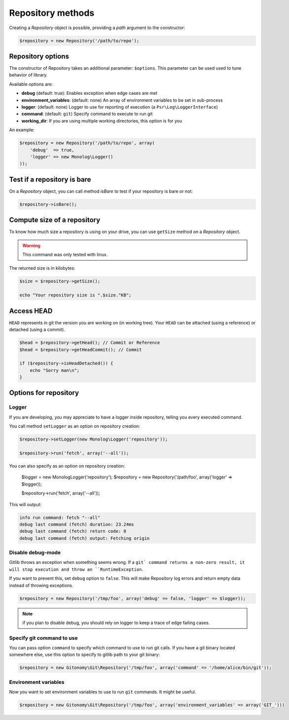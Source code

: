 Repository methods
==================

Creating a *Repository* object is possible, providing a *path* argument to the
constructor:

.. code-block:: php

    $repository = new Repository('/path/to/repo');

Repository options
------------------

The constructor of Repository takes an additional parameter: ``$options``.
This parameter can be used used to tune behavior of library.

Available options are:

* **debug** (default: true): Enables exception when edge cases are met
* **environment_variables**: (default: none) An array of environment variables to be set in sub-process
* **logger**: (default: none) Logger to use for reporting of execution (a ``Psr\Log\LoggerInterface``)
* **command**: (default: ``git``) Specify command to execute to run git
* **working_dir**: If you are using multiple working directories, this option is for you

An example:

.. code-block:: php

    $repository = new Repository('/path/to/repo', array(
        'debug'  => true,
        'logger' => new Monolog\Logger()
    ));

Test if a repository is bare
----------------------------

On a *Repository* object, you can call method *isBare* to test if your repository is bare or not:

.. code-block:: php

    $repository->isBare();

Compute size of a repository
----------------------------

To know how much size a repository is using on your drive, you can use ``getSize`` method on a *Repository* object.

.. warning:: This command was only tested with linux.

The returned size is in kilobytes:

.. code-block:: php

    $size = $repository->getSize();

    echo "Your repository size is ".$size."KB";

Access HEAD
-----------

``HEAD`` represents in git the version you are working on (in working tree).
Your ``HEAD`` can be attached (using a reference) or detached (using a commit).

.. code-block:: php

    $head = $repository->getHead(); // Commit or Reference
    $head = $repository->getHeadCommit(); // Commit

    if ($repository->isHeadDetached()) {
        echo "Sorry man\n";
    }

Options for repository
----------------------

Logger
......

If you are developing, you may appreciate to have a logger inside repository, telling you every executed command.

You call method ``setLogger`` as an option on repository creation:

.. code-block:: php

    $repository->setLogger(new Monolog\Logger('repository'));

    $repository->run('fetch', array('--all'));

You can also specify as an option on repository creation:

    $logger = new Monolog\Logger('repository');
    $repository = new Repository('/path/foo', array('logger' => $logger));

    $repository->run('fetch', array('--all'));

This will output:

.. code-block:: text

    info run command: fetch "--all"
    debug last command (fetch) duration: 23.24ms
    debug last command (fetch) return code: 0
    debug last command (fetch) output: Fetching origin

Disable debug-mode
..................

Gitlib throws an exception when something seems wrong. If a ``git` command returns a non-zero result, it will stop execution and throw an ``RuntimeException``.

If you want to prevent this, set ``debug`` option to ``false``. This will make Repository log errors and return empty data instead of throwing exceptions.

.. code-block:: php

    $repository = new Repository('/tmp/foo', array('debug' => false, 'logger' => $logger));

.. note:: if you plan to disable debug, you should rely on logger to keep a trace of edge failing cases.

Specify git command to use
..........................

You can pass option ``command`` to specify which command to use to run git calls. If you have a git binary
located somewhere else, use this option to specify to gitlib path to your git binary:

.. code-block:: php

    $repository = new Gitonomy\Git\Repository('/tmp/foo', array('command' => '/home/alice/bin/git'));

Environment variables
.....................

Now you want to set environment variables to use to run ``git`` commands. It might be useful.

.. code-block:: php

    $repository = new Gitonomy\Git\Repository('/tmp/foo', array('environment_variables' => array('GIT_')))
